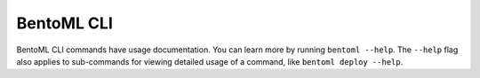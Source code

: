 ===========
BentoML CLI
===========

BentoML CLI commands have usage documentation. You can learn more by running ``bentoml --help``. The ``--help`` flag also applies to sub-commands for viewing detailed usage of a command, like ``bentoml deploy --help``.

.. click:: bentoml_cli.cli:cli
  :prog: bentoml
  :nested: full
